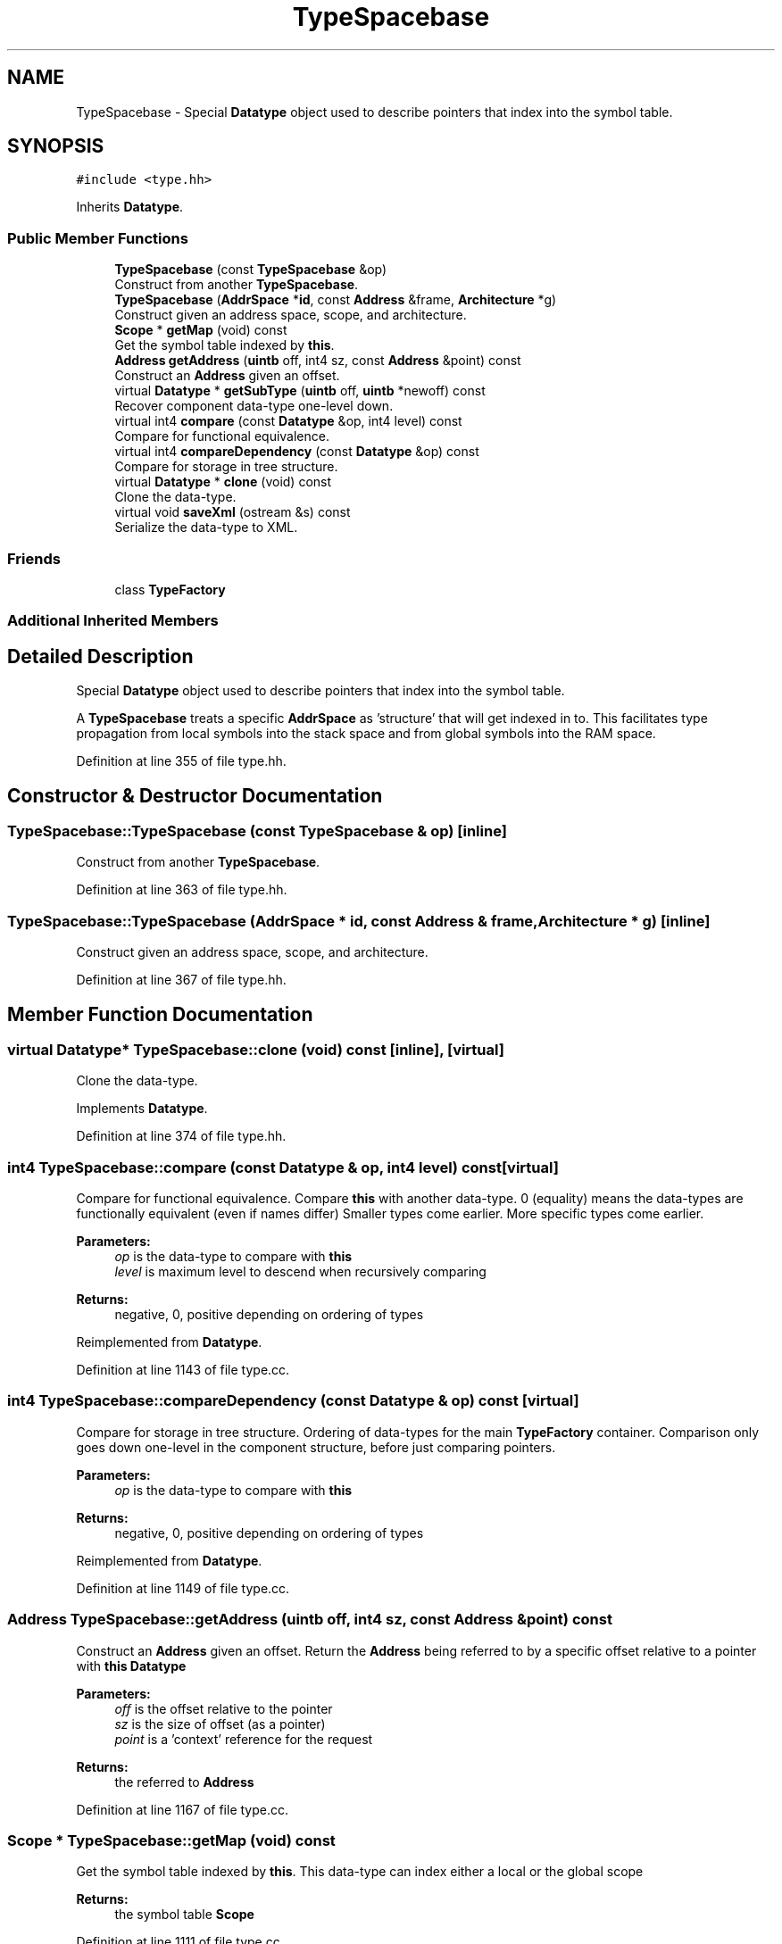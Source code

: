 .TH "TypeSpacebase" 3 "Sun Apr 14 2019" "decompile" \" -*- nroff -*-
.ad l
.nh
.SH NAME
TypeSpacebase \- Special \fBDatatype\fP object used to describe pointers that index into the symbol table\&.  

.SH SYNOPSIS
.br
.PP
.PP
\fC#include <type\&.hh>\fP
.PP
Inherits \fBDatatype\fP\&.
.SS "Public Member Functions"

.in +1c
.ti -1c
.RI "\fBTypeSpacebase\fP (const \fBTypeSpacebase\fP &op)"
.br
.RI "Construct from another \fBTypeSpacebase\fP\&. "
.ti -1c
.RI "\fBTypeSpacebase\fP (\fBAddrSpace\fP *\fBid\fP, const \fBAddress\fP &frame, \fBArchitecture\fP *g)"
.br
.RI "Construct given an address space, scope, and architecture\&. "
.ti -1c
.RI "\fBScope\fP * \fBgetMap\fP (void) const"
.br
.RI "Get the symbol table indexed by \fBthis\fP\&. "
.ti -1c
.RI "\fBAddress\fP \fBgetAddress\fP (\fBuintb\fP off, int4 sz, const \fBAddress\fP &point) const"
.br
.RI "Construct an \fBAddress\fP given an offset\&. "
.ti -1c
.RI "virtual \fBDatatype\fP * \fBgetSubType\fP (\fBuintb\fP off, \fBuintb\fP *newoff) const"
.br
.RI "Recover component data-type one-level down\&. "
.ti -1c
.RI "virtual int4 \fBcompare\fP (const \fBDatatype\fP &op, int4 level) const"
.br
.RI "Compare for functional equivalence\&. "
.ti -1c
.RI "virtual int4 \fBcompareDependency\fP (const \fBDatatype\fP &op) const"
.br
.RI "Compare for storage in tree structure\&. "
.ti -1c
.RI "virtual \fBDatatype\fP * \fBclone\fP (void) const"
.br
.RI "Clone the data-type\&. "
.ti -1c
.RI "virtual void \fBsaveXml\fP (ostream &s) const"
.br
.RI "Serialize the data-type to XML\&. "
.in -1c
.SS "Friends"

.in +1c
.ti -1c
.RI "class \fBTypeFactory\fP"
.br
.in -1c
.SS "Additional Inherited Members"
.SH "Detailed Description"
.PP 
Special \fBDatatype\fP object used to describe pointers that index into the symbol table\&. 

A \fBTypeSpacebase\fP treats a specific \fBAddrSpace\fP as 'structure' that will get indexed in to\&. This facilitates type propagation from local symbols into the stack space and from global symbols into the RAM space\&. 
.PP
Definition at line 355 of file type\&.hh\&.
.SH "Constructor & Destructor Documentation"
.PP 
.SS "TypeSpacebase::TypeSpacebase (const \fBTypeSpacebase\fP & op)\fC [inline]\fP"

.PP
Construct from another \fBTypeSpacebase\fP\&. 
.PP
Definition at line 363 of file type\&.hh\&.
.SS "TypeSpacebase::TypeSpacebase (\fBAddrSpace\fP * id, const \fBAddress\fP & frame, \fBArchitecture\fP * g)\fC [inline]\fP"

.PP
Construct given an address space, scope, and architecture\&. 
.PP
Definition at line 367 of file type\&.hh\&.
.SH "Member Function Documentation"
.PP 
.SS "virtual \fBDatatype\fP* TypeSpacebase::clone (void) const\fC [inline]\fP, \fC [virtual]\fP"

.PP
Clone the data-type\&. 
.PP
Implements \fBDatatype\fP\&.
.PP
Definition at line 374 of file type\&.hh\&.
.SS "int4 TypeSpacebase::compare (const \fBDatatype\fP & op, int4 level) const\fC [virtual]\fP"

.PP
Compare for functional equivalence\&. Compare \fBthis\fP with another data-type\&. 0 (equality) means the data-types are functionally equivalent (even if names differ) Smaller types come earlier\&. More specific types come earlier\&. 
.PP
\fBParameters:\fP
.RS 4
\fIop\fP is the data-type to compare with \fBthis\fP 
.br
\fIlevel\fP is maximum level to descend when recursively comparing 
.RE
.PP
\fBReturns:\fP
.RS 4
negative, 0, positive depending on ordering of types 
.RE
.PP

.PP
Reimplemented from \fBDatatype\fP\&.
.PP
Definition at line 1143 of file type\&.cc\&.
.SS "int4 TypeSpacebase::compareDependency (const \fBDatatype\fP & op) const\fC [virtual]\fP"

.PP
Compare for storage in tree structure\&. Ordering of data-types for the main \fBTypeFactory\fP container\&. Comparison only goes down one-level in the component structure, before just comparing pointers\&. 
.PP
\fBParameters:\fP
.RS 4
\fIop\fP is the data-type to compare with \fBthis\fP 
.RE
.PP
\fBReturns:\fP
.RS 4
negative, 0, positive depending on ordering of types 
.RE
.PP

.PP
Reimplemented from \fBDatatype\fP\&.
.PP
Definition at line 1149 of file type\&.cc\&.
.SS "\fBAddress\fP TypeSpacebase::getAddress (\fBuintb\fP off, int4 sz, const \fBAddress\fP & point) const"

.PP
Construct an \fBAddress\fP given an offset\&. Return the \fBAddress\fP being referred to by a specific offset relative to a pointer with \fBthis\fP \fBDatatype\fP 
.PP
\fBParameters:\fP
.RS 4
\fIoff\fP is the offset relative to the pointer 
.br
\fIsz\fP is the size of offset (as a pointer) 
.br
\fIpoint\fP is a 'context' reference for the request 
.RE
.PP
\fBReturns:\fP
.RS 4
the referred to \fBAddress\fP 
.RE
.PP

.PP
Definition at line 1167 of file type\&.cc\&.
.SS "\fBScope\fP * TypeSpacebase::getMap (void) const"

.PP
Get the symbol table indexed by \fBthis\fP\&. This data-type can index either a local or the global scope 
.PP
\fBReturns:\fP
.RS 4
the symbol table \fBScope\fP 
.RE
.PP

.PP
Definition at line 1111 of file type\&.cc\&.
.SS "\fBDatatype\fP * TypeSpacebase::getSubType (\fBuintb\fP off, \fBuintb\fP * newoff) const\fC [virtual]\fP"

.PP
Recover component data-type one-level down\&. Given an offset into \fBthis\fP data-type, return the component data-type at that offset\&. Also, pass back a 'renormalized' offset suitable for recursize \fBgetSubType()\fP calls: i\&.e\&. if the original offset hits the exact start of the sub-type, 0 is passed back\&. If there is no valid component data-type at the offset, return NULL and pass back the original offset 
.PP
\fBParameters:\fP
.RS 4
\fIoff\fP is the offset into \fBthis\fP data-type 
.br
\fInewoff\fP is a pointer to the passed-back offset 
.RE
.PP
\fBReturns:\fP
.RS 4
a pointer to the component data-type or NULL 
.RE
.PP

.PP
Reimplemented from \fBDatatype\fP\&.
.PP
Definition at line 1123 of file type\&.cc\&.
.SS "void TypeSpacebase::saveXml (ostream & s) const\fC [virtual]\fP"

.PP
Serialize the data-type to XML\&. Write out a formal description of the data-type as an XML <type> tag\&. For composite data-types, the description goes down one level, describing the component types only by reference\&. 
.PP
\fBParameters:\fP
.RS 4
\fIs\fP is the stream to write to 
.RE
.PP

.PP
Reimplemented from \fBDatatype\fP\&.
.PP
Definition at line 1173 of file type\&.cc\&.
.SH "Friends And Related Function Documentation"
.PP 
.SS "friend class \fBTypeFactory\fP\fC [friend]\fP"

.PP
Definition at line 356 of file type\&.hh\&.

.SH "Author"
.PP 
Generated automatically by Doxygen for decompile from the source code\&.
